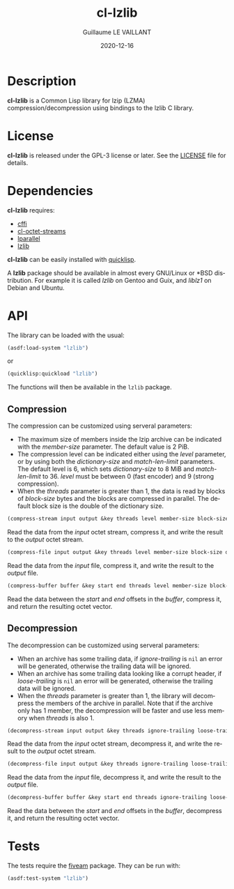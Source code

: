 #+TITLE: cl-lzlib
#+AUTHOR: Guillaume LE VAILLANT
#+DATE: 2020-12-16
#+EMAIL: glv@posteo.net
#+LANGUAGE: en
#+OPTIONS: num:nil toc:nil html-postamble:nil html-scripts:nil
#+HTML_DOCTYPE: html5

* Description

*cl-lzlib* is a Common Lisp library for lzip (LZMA) compression/decompression
using bindings to the lzlib C library.

* License

*cl-lzlib* is released under the GPL-3 license or later. See the [[file:LICENSE][LICENSE]] file
for details.

* Dependencies

*cl-lzlib* requires:
 - [[https://common-lisp.net/project/cffi/][cffi]]
 - [[https://github.com/glv2/cl-octet-streams][cl-octet-streams]]
 - [[https://lparallel.org/][lparallel]]
 - [[https://www.nongnu.org/lzip/lzlib.html][lzlib]]

*cl-lzlib* can be easily installed with [[https://www.quicklisp.org][quicklisp]].

A *lzlib* package should be available in almost every GNU/Linux or *BSD
distribution. For example it is called /lzlib/ on Gentoo and Guix, and
/liblz1/ on Debian and Ubuntu.

* API

The library can be loaded with the usual:

#+BEGIN_SRC lisp
(asdf:load-system "lzlib")
#+END_SRC

or

#+BEGIN_SRC lisp
(quicklisp:quickload "lzlib")
#+END_SRC

The functions will then be available in the ~lzlib~ package.

** Compression

The compression can be customized using serveral parameters:
 - The maximum size of members inside the lzip archive can be indicated with the
   /member-size/ parameter. The default value is 2 PiB.
 - The compression level can be indicated either using the /level/ parameter, or
   by using both the /dictionary-size/ and /match-len-limit/ parameters. The
   default level is 6, which sets /dictionary-size/ to 8 MiB and
   /match-len-limit/ to 36. /level/ must be between 0 (fast encoder) and
   9 (strong compression).
 - When the /threads/ parameter is greater than 1, the data is read by blocks
   of /block-size/ bytes and the blocks are compressed in parallel. The default
   block size is the double of the dictionary size.

#+BEGIN_SRC lisp
(compress-stream input output &key threads level member-size block-size dictionary-size match-len-limit) => t
#+END_SRC

Read the data from the /input/ octet stream, compress it, and write the result
to the /output/ octet stream.

#+BEGIN_SRC lisp
(compress-file input output &key threads level member-size block-size dictionary-size match-len-limit) => t
#+END_SRC

Read the data from the /input/ file, compress it, and write the result to the
/output/ file.

#+BEGIN_SRC lisp
(compress-buffer buffer &key start end threads level member-size block-size dictionary-size match-len-limit) => bytes
#+END_SRC

Read the data between the /start/ and /end/ offsets in the /buffer/, compress
it, and return the resulting octet vector.

** Decompression

The decompression can be customized using serveral parameters:
 - When an archive has some trailing data, if /ignore-trailing/ is ~nil~ an
   error will be generated, otherwise the trailing data will be ignored.
 - When an archive has some trailing data looking like a corrupt header, if
   /loose-trailing/ is ~nil~ an error will be generated, otherwise the trailing
   data will be ignored.
 - When the /threads/ parameter is greater than 1, the library will decompress
   the members of the archive in parallel. Note that if the archive only has
   1 member, the decompression will be faster and use less memory when
   /threads/ is also 1.

#+BEGIN_SRC lisp
(decompress-stream input output &key threads ignore-trailing loose-trailing) => t
#+END_SRC

Read the data from the /input/ octet stream, decompress it, and write the result
to the /output/ octet stream.

#+BEGIN_SRC lisp
(decompress-file input output &key threads ignore-trailing loose-trailing) => t
#+END_SRC

Read the data from the /input/ file, decompress it, and write the result to the
/output/ file.

#+BEGIN_SRC lisp
(decompress-buffer buffer &key start end threads ignore-trailing loose-trailing) => bytes
#+END_SRC

Read the data between the /start/ and /end/ offsets in the /buffer/, decompress
it, and return the resulting octet vector.

* Tests

The tests require the [[https://common-lisp.net/project/fiveam/][fiveam]] package. They can be run with:

#+BEGIN_SRC lisp
(asdf:test-system "lzlib")
#+END_SRC
